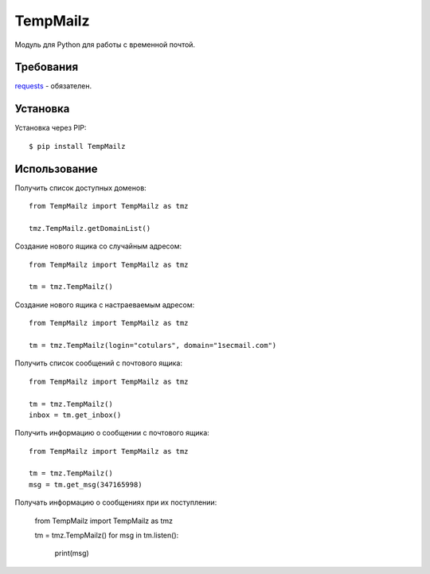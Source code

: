 TempMailz
=========

Модуль для Python для работы с временной почтой.

Требования
------------

`requests <https://crate.io/packages/requests/>`_ - обязателен.

Установка
------------

Установка через PIP::

    $ pip install TempMailz

Использование
-----

Получить список доступных доменов::

    from TempMailz import TempMailz as tmz
    
    tmz.TempMailz.getDomainList()

Создание нового ящика со случайным адресом::

    from TempMailz import TempMailz as tmz

    tm = tmz.TempMailz()

Создание нового ящика с настраeваемым адресом::

    from TempMailz import TempMailz as tmz

    tm = tmz.TempMailz(login="cotulars", domain="1secmail.com")

Получить список сообщений с почтового ящика::

    from TempMailz import TempMailz as tmz

    tm = tmz.TempMailz()
    inbox = tm.get_inbox()

Получить информацию о сообщении с почтового ящика::

    from TempMailz import TempMailz as tmz

    tm = tmz.TempMailz()
    msg = tm.get_msg(347165998)
    
Получать информацию о сообщениях при их поступлении:

    from TempMailz import TempMailz as tmz

    tm = tmz.TempMailz()
    for msg in tm.listen():
       print(msg)
    
